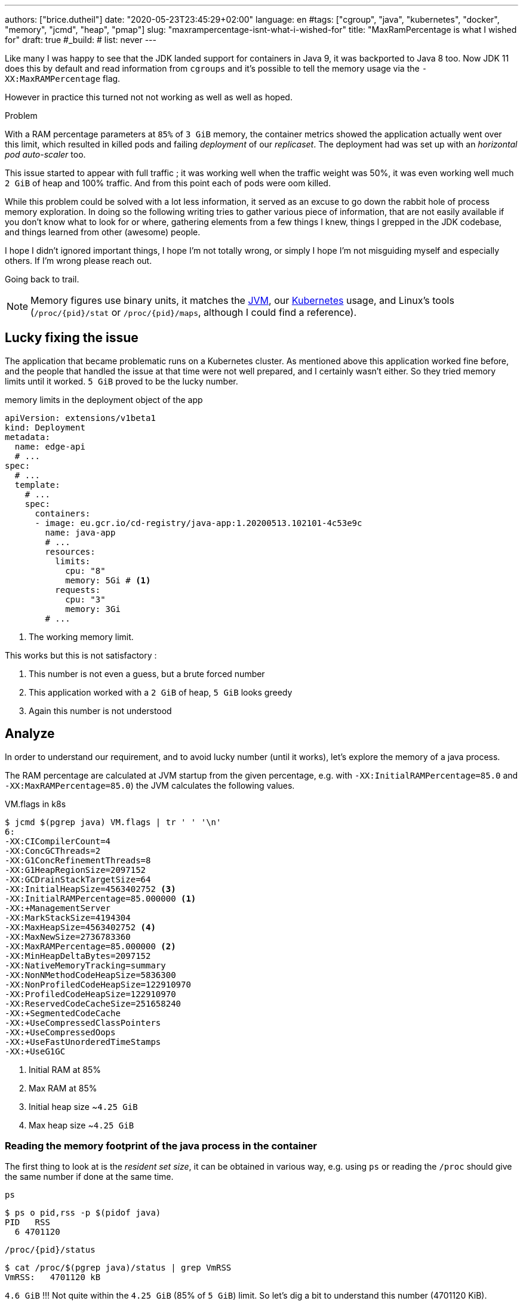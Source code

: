 ---
authors: ["brice.dutheil"]
date: "2020-05-23T23:45:29+02:00"
language: en
#tags: ["cgroup", "java", "kubernetes", "docker", "memory", "jcmd", "heap", "pmap"]
slug: "maxrampercentage-isnt-what-i-wished-for"
title: "MaxRamPercentage is what I wished for"
draft: true
#_build:
#  list: never
---

Like many I was happy to see that the JDK landed support for containers
in Java 9, it was backported to Java 8 too.
Now JDK 11 does this by default and read information from `cgroups` and
it's possible to tell the memory usage via the `-XX:MaxRAMPercentage` flag.

However in practice this turned not not working as well as well as hoped.


.Problem
****
With a RAM percentage parameters at `85%` of `3 GiB` memory, the container
metrics showed the application actually went over this limit, which resulted
in killed pods and failing _deployment_ of our _replicaset_. The deployment
had was set up with an _horizontal pod auto-scaler_ too.

This issue started to appear with full traffic ; it was working well when
the traffic weight was 50%, it was even working well much `2 GiB` of heap
and 100% traffic. And from this point each of pods were oom killed.
****

While this problem could be solved with a lot less information, it served as
an excuse to go down the rabbit hole of process memory exploration.
In doing so the following writing tries to gather various piece of information,
that are not easily available if you don't know what to look for or where,
gathering elements from a few things I knew, things I grepped in the
JDK codebase, and things learned from other (awesome) people.

I hope I didn't ignored important things, I hope I'm not totally wrong,
or simply I hope I'm not misguiding myself and especially others. If I'm wrong
please reach out.

Going back to trail.


[NOTE]
====
Memory figures use binary units, it matches the https://github.com/corretto/corretto-11/blob/055a9a1a279b9a2953c2150bc937b04f905eeba1/src/src/hotspot/share/utilities/globalDefinitions.hpp#L226[JVM],
our https://kubernetes.io/docs/concepts/configuration/manage-resources-containers/#meaning-of-memory[Kubernetes] usage,
and Linux's tools (`/proc/{pid}/stat` or `/proc/{pid}/maps`, although I could find a reference).
====

== Lucky fixing the issue

The application that became problematic runs on a Kubernetes cluster. As mentioned above
this application worked fine before, and the people that handled the issue at that time were
not well prepared, and I certainly wasn't either. So they tried memory limits until it worked.
`5 GiB` proved to be the lucky number.


.memory limits in the deployment object of the app
[source,yaml]
----
apiVersion: extensions/v1beta1
kind: Deployment
metadata:
  name: edge-api
  # ...
spec:
  # ...
  template:
    # ...
    spec:
      containers:
      - image: eu.gcr.io/cd-registry/java-app:1.20200513.102101-4c53e9c
        name: java-app
        # ...
        resources:
          limits:
            cpu: "8"
            memory: 5Gi # <1>
          requests:
            cpu: "3"
            memory: 3Gi
        # ...
----
<1> The working memory limit.

This works but this is not satisfactory :

1. This number is not even a guess, but a brute forced number
2. This application worked with a `2 GiB` of heap, `5 GiB` looks greedy
3. Again this number is not understood


== Analyze

In order to understand our requirement, and to avoid lucky number (until it works),
let's explore the memory of a java process.


The RAM percentage are calculated at JVM startup from the given percentage, e.g.
with `-XX:InitialRAMPercentage=85.0` and `-XX:MaxRAMPercentage=85.0`) the JVM
calculates the following values.

.VM.flags in k8s
[source, bash]
----
$ jcmd $(pgrep java) VM.flags | tr ' ' '\n'
6:
-XX:CICompilerCount=4
-XX:ConcGCThreads=2
-XX:G1ConcRefinementThreads=8
-XX:G1HeapRegionSize=2097152
-XX:GCDrainStackTargetSize=64
-XX:InitialHeapSize=4563402752 <3>
-XX:InitialRAMPercentage=85.000000 <1>
-XX:+ManagementServer
-XX:MarkStackSize=4194304
-XX:MaxHeapSize=4563402752 <4>
-XX:MaxNewSize=2736783360
-XX:MaxRAMPercentage=85.000000 <2>
-XX:MinHeapDeltaBytes=2097152
-XX:NativeMemoryTracking=summary
-XX:NonNMethodCodeHeapSize=5836300
-XX:NonProfiledCodeHeapSize=122910970
-XX:ProfiledCodeHeapSize=122910970
-XX:ReservedCodeCacheSize=251658240
-XX:+SegmentedCodeCache
-XX:+UseCompressedClassPointers
-XX:+UseCompressedOops
-XX:+UseFastUnorderedTimeStamps
-XX:+UseG1GC
----
<1> Initial RAM at 85%
<2> Max RAM at 85%
<3> Initial heap size ~`4.25 GiB`
<4> Max heap size ~`4.25 GiB`


=== Reading the memory footprint of the java process in the container

The first thing to look at is the _resident set size_, it can be obtained in
various way, e.g. using `ps` or reading the `/proc` should give the same number
if done at the same time.

.`ps`
[source, role="primary"]
----
$ ps o pid,rss -p $(pidof java)
PID   RSS
  6 4701120
----

.`/proc/{pid}/status`
[source, role="secondary"]
----
$ cat /proc/$(pgrep java)/status | grep VmRSS
VmRSS:	 4701120 kB
----

`4.6 GiB` !!! Not quite within the `4.25 GiB` (85% of `5 GiB`) limit. So let's dig a
bit to understand this number (4701120 KiB).

==== Digging in the java memory arenas

Fortunately the application started with `-XX:NativeMemoryTracking=summary` which
enables to have an overview of the different memory zones of a Java process.

NOTE: Enabling native memory tracking (NMT) causes a 5% to 10% performance overhead.

.`VM.native_memory` instant snapshot
[source, bash]
----
$ jcmd $(pgrep java) VM.native_memory scale=KB
6:

Native Memory Tracking:

Total: reserved=7168324KB, committed=5380868KB                               <1>
-                 Java Heap (reserved=4456448KB, committed=4456448KB)        <2>
                            (mmap: reserved=4456448KB, committed=4456448KB)

-                     Class (reserved=1195628KB, committed=165788KB)         <3>
                            (classes #28431)                                 <4>
                            (  instance classes #26792, array classes #1639)
                            (malloc=5740KB #87822)
                            (mmap: reserved=1189888KB, committed=160048KB)
                            (  Metadata:   )
                            (    reserved=141312KB, committed=139876KB)
                            (    used=135945KB)
                            (    free=3931KB)
                            (    waste=0KB =0.00%)
                            (  Class space:)
                            (    reserved=1048576KB, committed=20172KB)
                            (    used=17864KB)
                            (    free=2308KB)
                            (    waste=0KB =0.00%)

-                    Thread (reserved=696395KB, committed=85455KB)
                            (thread #674)
                            (stack: reserved=692812KB, committed=81872KB)    <5>
                            (malloc=2432KB #4046)
                            (arena=1150KB #1347)

-                      Code (reserved=251877KB, committed=105201KB)          <6>
                            (malloc=4189KB #11718)
                            (mmap: reserved=247688KB, committed=101012KB)

-                        GC (reserved=230739KB, committed=230739KB)          <7>
                            (malloc=32031KB #63631)
                            (mmap: reserved=198708KB, committed=198708KB)

-                  Compiler (reserved=5914KB, committed=5914KB)              <8>
                            (malloc=6143KB #3281)
                            (arena=18014398509481755KB #5)

-                  Internal (reserved=24460KB, committed=24460KB)           <10>
                            (malloc=24460KB #13140)

-                     Other (reserved=267034KB, committed=267034KB)         <11>
                            (malloc=267034KB #631)

-                    Symbol (reserved=28915KB, committed=28915KB)            <9>
                            (malloc=25423KB #330973)
                            (arena=3492KB #1)

-    Native Memory Tracking (reserved=8433KB, committed=8433KB)
                            (malloc=117KB #1498)
                            (tracking overhead=8316KB)

-               Arena Chunk (reserved=217KB, committed=217KB)
                            (malloc=217KB)

-                   Logging (reserved=7KB, committed=7KB)
                            (malloc=7KB #266)

-                 Arguments (reserved=19KB, committed=19KB)
                            (malloc=19KB #521)

-                    Module (reserved=1362KB, committed=1362KB)
                            (malloc=1362KB #6320)

-              Synchronizer (reserved=837KB, committed=837KB)
                            (malloc=837KB #6877)

-                 Safepoint (reserved=8KB, committed=8KB)
                            (mmap: reserved=8KB, committed=8KB)

-                   Unknown (reserved=32KB, committed=32KB)
                            (mmap: reserved=32KB, committed=32KB)
----
<1> This shows a `reserved` value (`7168324 KiB` (~`6.84 GiB`)), it's the amount of addressable memory
(all OS types) on that container, and a `committed` value (`4456448 KiB` (~`4.25 GiB`)) that represents
what the JVM actually told the OS to allocate.
<2> Heap arena, note reserved and committed values are the same `4456448 KiB` here because our
`InitialRAMPercentage` is the same as max. I'm not sure why this number is different from the VM
flags `-XX:MaxHeapSize=4563402752` though.
<3> ~`162 MiB` of metaspace
<4> How many classes have been loaded : `28431`
<5> There are 674 threads that are using ~`80 MiB` and could use up to ~`676 MiB`.
<6> Code cache area (assembly of the used methods) ~`102 MiB` out of ~`246 MiB` which matches with `-XX:ReservedCodeCacheSize=251658240`
<7> G1GC internal data structures take ~`225 MiB`
<8> C1 / C2 compilers (which compile bytecodes to assembly) uses ~`5.8 MiB`
<9> The symbols contains many things like interned strings and other internal constants ~`28.2 MiB`
<10> Internal (includes `DirectByteBuffers` before Java 11), maybe others objects, here takes ~`24 MiB`
<11> Other section after Java 11 includes `DirectByteBuffers` ~`261 MiB`

Other areas are much smaller in scale, NMT takes ~`8.2 MiB` itself, module system usage ~`1.3 MiB`,
etc. Also, note that enabling other JVM features may show up if they are activated.
https://docs.oracle.com/en/java/javase/11/troubleshoot/diagnostic-tools.html#GUID-5EF7BB07-C903-4EBD-A9C2-EC0E44048D37[Source]


[NOTE]
====
At the time this report was executed the committed memory is `5380868 KiB` (`5.13 GiB`) while
the process RSS is `4701120 KiB`. The difference relates to how `mmap` works (on Linux), memory
pages are only backed by physical memory once they're written to.

Some people may have heard of the `-XX:+AlwaysPreTouch` Hotspot option. This option tells
the JVM to always write zeroes to memory pages (which has the effect of reducing physical memory
commit latencies), but this option only affect the heap memory allocations. Other zones like
thread stack or metaspace work differently, that means some *committed* memory shown in NMT is not
*resident* and not accounted by the RSS counter.

Here's some memory related vocabulary that help distinguish between memory _statuses_ :

.vocabulary breakdown
[%autowidth.stretch]
|===

| *Used Heap* | The amount of memory occupied by live objects according.

| *Committed* | Address ranges that have been mapped with something other than `PROT_NONE`.
They may or may not be backed by physical or swap due to lazy allocation and paging.

| *Reserved* | The total address range that has been pre-mapped via `mmap` for a particular memory pool.
The _reserved_ / _committed_ difference consists of `PROT_NONE` mappings, which are guaranteed to not be backed
by physical memory

| *Resident* | Pages which are currently in physical ram. This means code, stacks, part of the committed memory
pools but also portions of ``mmap``ed files which have recently been accessed and allocations outside the control
of the JVM.

| *Virtual* | The sum of all virtual address mappings. Covers committed, reserved memory pools but also mapped
files or shared memory. This number is rarely informative since the JVM can reserve very large address
ranges in advance or mmap large files.

|===

https://stackoverflow.com/a/31178912/48136[source]
====

There's a lot more to read on the
https://docs.oracle.com/en/java/javase/11/vm/native-memory-tracking.html#GUID-39676837-DA61-4F8D-9C5B-9DB1F5147D80[official documentation about NMT]
and https://docs.oracle.com/en/java/javase/11/troubleshoot/diagnostic-tools.html#GUID-1F53A50E-86FF-491D-A023-8EC4F1D1AC77[how to Monitor VM Internal Memory].

And another worthwhile read on https://shipilev.net/jvm/anatomy-quarks/12-native-memory-tracking/[native memory tracking]
by http://twitter.com/shipilev[Aleksey Shipilёv].


==== Explore what NMT does not show

There's also the `MappedByteBuffers`, these are the files mapped to virtual memory of a process.
NMT does not track them, however, `MappedByteBuffers` can also take physical memory. It's possible
to see the actual usage of a process memory map: `pmap -x <pid>`


.process memory mappings
[source, bash]
----
$ pmap -x $(pgrep java)
6:   /usr/bin/java -Dfile.encoding=UTF-8 -Duser.timezone=UTC -Djava.security.egd=file:/dev/./urandom
-XX:InitialRAMPercentage=85.0 -XX:MaxRAMPercentage=85.0 -XX:NativeMemoryTracking=summary
-Xlog:os,safepoint*,gc*,gc+ref=debug,gc+ergo*=debug,gc+age*=debug,gc+phases*:file=/gclogs/%t-gc.log:time,uptime,tags:filecount=5,filesize=10M -javaag
Address           Kbytes     RSS   Dirty Mode  Mapping
0000000000400000       4       4       0 r-x-- java
0000000000600000       4       4       4 r---- java
0000000000601000       4       4       4 rw--- java
000000000216f000     404     272     272 rw---   [ anon ]
00000006f0000000 4476620 3128252 3128252 rw---   [ anon ]
00000008013b3000 1028404       0       0 -----   [ anon ]
00007fc5de9ea000      16       0       0 -----   [ anon ]
00007fc5de9ee000    1012     104     104 rw---   [ anon ]
00007fc5deaeb000      16       0       0 -----   [ anon ]
00007fc5deaef000    1012      24      24 rw---   [ anon ]
00007fc5debec000      16       0       0 -----   [ anon ]
00007fc5debf0000    1012      92      92 rw---   [ anon ]
00007fc5deced000      16       0       0 -----   [ anon ]
00007fc5decf1000    1012     100     100 rw---   [ anon ]
00007fc5dedee000      16       0       0 -----   [ anon ]
00007fc5dedf2000    1012     100     100 rw---   [ anon ]
00007fc5deeef000      16       0       0 -----   [ anon ]
00007fc5deef3000    1012     100     100 rw---   [ anon ]
00007fc5deff0000      16       0       0 -----   [ anon ]
00007fc5deff4000    1012     100     100 rw---   [ anon ]
00007fc5df0f1000      16       0       0 -----   [ anon ]
00007fc5df0f5000    1012     100     100 rw---   [ anon ]
00007fc5df1f2000      16       0       0 -----   [ anon ]
00007fc5df1f6000    1012     100     100 rw---   [ anon ]
00007fc5df2f3000      16       0       0 -----   [ anon ]
00007fc5df2f7000    1012     100     100 rw---   [ anon ]
00007fc5df3f4000      16       0       0 -----   [ anon ]
00007fc5df3f8000    1012     100     100 rw---   [ anon ]
00007fc5df4f5000      16       0       0 -----   [ anon ]
00007fc5df4f9000    1012     100     100 rw---   [ anon ]
00007fc5df5f6000      16       0       0 -----   [ anon ]
00007fc5df5fa000    1012     100     100 rw---   [ anon ]

...

00007fca48ba9000   17696   14876       0 r-x-- libjvm.so
00007fca49cf1000    2044       0       0 ----- libjvm.so
00007fca49ef0000     764     764     764 r---- libjvm.so
00007fca49faf000     232     232     208 rw--- libjvm.so
00007fca49fe9000     352     320     320 rw---   [ anon ]
00007fca4a041000     136     136       0 r---- libc-2.28.so
00007fca4a063000    1312    1140       0 r-x-- libc-2.28.so
00007fca4a1ab000     304     148       0 r---- libc-2.28.so
00007fca4a1f7000       4       0       0 ----- libc-2.28.so
00007fca4a1f8000      16      16      16 r---- libc-2.28.so
00007fca4a1fc000       8       8       8 rw--- libc-2.28.so
00007fca4a1fe000      16      16      16 rw---   [ anon ]
00007fca4a202000       4       4       0 r---- libdl-2.28.so
00007fca4a203000       4       4       0 r-x-- libdl-2.28.so
00007fca4a204000       4       4       0 r---- libdl-2.28.so
00007fca4a205000       4       4       4 r---- libdl-2.28.so
00007fca4a206000       4       4       4 rw--- libdl-2.28.so
00007fca4a207000     100     100       0 r-x-- libjli.so
00007fca4a220000    2048       0       0 ----- libjli.so
00007fca4a420000       4       4       4 r---- libjli.so
00007fca4a421000       4       4       4 rw--- libjli.so
00007fca4a422000      24      24       0 r---- libpthread-2.28.so
00007fca4a428000      60      60       0 r-x-- libpthread-2.28.so
00007fca4a437000      24       0       0 r---- libpthread-2.28.so
00007fca4a43d000       4       4       4 r---- libpthread-2.28.so
00007fca4a43e000       4       4       4 rw--- libpthread-2.28.so
00007fca4a43f000      16       4       4 rw---   [ anon ]
00007fca4a443000       4       4       0 r---- LC_IDENTIFICATION
00007fca4a444000       4       0       0 -----   [ anon ]
00007fca4a445000       4       0       0 r----   [ anon ]
00007fca4a446000       8       8       8 rw---   [ anon ]
00007fca4a448000       4       4       0 r---- ld-2.28.so
00007fca4a449000     120     120       0 r-x-- ld-2.28.so
00007fca4a467000      32      32       0 r---- ld-2.28.so
00007fca4a46f000       4       4       4 r---- ld-2.28.so
00007fca4a470000       4       4       4 rw--- ld-2.28.so
00007fca4a471000       4       4       4 rw---   [ anon ]
00007ffe28536000     140      40      40 rw---   [ stack ]
00007ffe28582000      12       0       0 r----   [ anon ]
00007ffe28585000       8       4       0 r-x--   [ anon ]
ffffffffff600000       4       0       0 r-x--   [ anon ]
---------------- ------- ------- -------
total kB         24035820 4776860 4720796
----

Let's refine that with more
https://www.kernel.org/doc/Documentation/filesystems/proc.txt[knowledge about `/proc/{pid}/maps`],
it indicates that a _map_ has a set of modes:

* `r-`: readable memory mapping
* `w`: writable memory mapping
* `x`: executable memory mapping
* `s` or `p` : shared memory mapping or private mapping. `/proc/<pid>/maps` shows both
but `pmap` only show the `s` flag.

On a side note, `pmap` may show another mapping mode which I barely found any reference of,
here's https://johanlouwers.blogspot.com/2017/07/oracle-linux-understanding-linux.html[one]
and https://linux.die.net/man/2/mmap[here]

* `R`: if set, the map has no swap space reserved (`MAP_NORESERVE` flag of `mmap`).
This means that we can get a segmentation fault by accessing that memory if it has not
already been mapped to physical memory, and if the system is out of physical memory.

At this time the focus is to see what are the memory mapped files with the JVM. Those can be either
read from or written to, we need to look for both the `r` or `w` or neither, also while quite unlikely
with Java let's not restrict on the _executable_ mapping, so the only thing we could be restricting to
is the shared mapping `s` (memory mapped files are shared because the OS may want to reuse the afferent
memory pages for other processes) :

.Our application memory mapped files
[source, bash]
----
$ pmap -x 6 | grep "[r-][w-][x-][s][R-]"
00007f5fdc02f000       4       4       0 r--s- instrumentation1647616515145161084.jar
00007f5fdc030000       4       4       0 r--s- instrumentation11262564974060761935.jar
00007f5fdc053000       8       8       0 r--s- java-agent-bs-cl.jar
00007f5fdc055000       4       4       0 r--s- instrumentation249633448216144460.jar
00007f5fdc056000       4       4       0 r--s- agent1-bootstrap10447345921091566771.jar
00007f5fdc057000      12      12       0 r--s- agent1-api6038277081136135384.jar
00007f5fec000000       8       8       0 r--s- agent1-weaver-api16247655721253674284.jar
00007f5fec002000       4       4       0 r--s- agent1-opentracing-bridge12060425782296980104.jar
00007f5fec003000      12      12       0 r--s- agent2-bridge3261511391751138774.jar
00007f5ffb910000  138176   36060       0 r--s- modules
00007f6008006000      28      28       0 r--s- gconv-modules.cache
                           ^^^^^               ^^^^^^^^^^^^^^^^^^^^^^^^^^^^^^^^^^^^^^^^^^^^^^^^^^^
----

There's around `35.2 MiB` of memory mapped files.

_As I was a bit unfamiliar with `pmap`, reading https://techtalk.intersec.com/2013/07/memory-part-2-understanding-process-memory/[this process memory blog]
helped me with the above command._

Wrapping this information from NMT and memory mapped files leaves us with the
following _equation_ to estimate the actual memory usage of a process:

....
Total memory = Heap + GC + Metaspace + Code Cache + Symbol tables
               + Compiler + Other JVM structures + Thread stacks
               + Direct buffers + Mapped files +
               + Native Libraries + Malloc overhead + ...
....

[%autowidth.stretch,options="footer"]
|===

| Heap                            | 4456448
| GC                              |  230739
| Metaspace                       |  165788
| Code Cache                      |  105201
| Symbol tables                   |   28915
| Compiler                        |    5914
| Other JVM structures
(Internal + NMT + smaller area)   |   24460 + 8433 + 217 + 7 + 19 + 1362 + 837 + 8 + 32
| Thread stacks                   |   85455
| Direct buffers (Other)          |  267034
| Mapped files                    |   36060 + 4 + 4 + 8 + 4 + 4 + 12 + 8 + 4 + 12 + 28
| Native Libraries                | unaccounted at this time
| Malloc overhead                 | accounted in NMT
| ...                             |

| Total                           | 5242880 KiB
|===

`5186278 KiB` is what this container is actually using, so way over the RSS (`4701120 KiB`)
but also over the `5 GiB` (`5242880 KiB`) of the pod limit. Yet this pod is healthy and far from
the thresholds to be oom killed.

*So what I am missing here ?*

There a few considerations to understand :

* NMT shows _reserved_ and _committed_ values on each arenas,
+
[%autowidth.stretch]
|===

| `reserved` | this is the size that the OS guarantees to be available (but the
JVM didn't tell the OS to allocate this memory)
| `committed` | this size indicate the memory that the JVM allocated on the OS

|===
+
Each of these memory arenas are managed differently: `GC`, `Compiler` have the
same committed and reserved memory values while other zones have the ability to
shrink or grow for example `thread stacks` arenas reports
`85455 KiB` but could take up to `696395 KiB` if necessary, and theoretically
same as the heap.

* While the JVM did allocate this memory, Linux on x86 hardware uses virtual
memory with paging. More specifically Linux optimize actual physical memory
and only commit a page physically if this page is actually written to. In this
case the `Heap` arena in particular seems to benefit from this behavior as the JVM
allocated `4456448 KiB`, but the actual RAM _resident set size_ usage of this memory
zone seems at this time is `3128252 KiB`.

Where to look this number? While it's easy to get the RSS of a process, to understand
if the committed heap actually _resides_ on physical memory you need to use `pmap` or
inspect `/proc/{pid}/maps` or `/proc/{pid}/smaps`. You have to notice the one of the first
memory zone is quite big and about the size of the committed heap as shown in NMT. It's easier
to spot with `pmap -X` (capital `X`). _Note the below capture are from a different pod/process_.

.`pmap -x <pid>`
[source, role="primary"]
----
$ pmap -x $(pidof java) | less -S -X
6:   /usr/bin/java -Dfile.encoding=UTF-8 -Duser.timezone=UTC -Djava.security.egd=file:/dev/./urandom
Address           Kbytes     RSS   Dirty Mode  Mapping
0000000000400000       4       4       0 r-x-- java
0000000000600000       4       4       4 r---- java
0000000000601000       4       4       4 rw--- java
0000000001cfc000     412     224     224 rw---   [ anon ]
00000006f0000000 4477472 2944744 2944744 rw---   [ anon ] <1>
0000000801488000 1027552       0       0 -----   [ anon ]
00007f11b3744000   16388   16388   16388 rw---   [ anon ]
00007f11b4745000      16       0       0 -----   [ anon ]
00007f11b4749000   50688   49484   49484 rw---   [ anon ]
00007f11b78c9000    1536       0       0 -----   [ anon ]
00007f11b7a49000   32776   32776   32776 rw---   [ anon ]
00007f11b9a4b000      16       0       0 -----   [ anon ] <2>
00007f11b9a4f000    1012      24      24 rw---   [ anon ] <3>
00007f11b9b4c000      16       0       0 -----   [ anon ]
00007f11b9b50000    1012      92      92 rw---   [ anon ]
00007f11b9c4d000      16       0       0 -----   [ anon ]
00007f11b9c51000    1012     116     116 rw---   [ anon ]
...
----
<1> heap arena
<2> a thread guard pages
<3> a thread stack

.`pmap- X <pid>`
[source, role="secondary"]
----
$ pmap -X $(pidof java) | less -S -X
6:   /usr/bin/java -Dfile.encoding=UTF-8 -Duser.timezone=UTC -Djava.security.egd=file:/dev/./urandom -XX:InitialRAMPercentage=85.0 -XX:MaxRAMPercentage=85.0 -XX:NativeMemoryTracking=summary
         Address Perm   Offset Device   Inode     Size     Rss     Pss Referenced Anonymous LazyFree ShmemPmdMapped Shared_Hugetlb Private_Hugetlb Swap SwapPss Locked THPeligible Mapping
        00400000 r-xp 00000000  08:01 4054960        4       4       1          4         0        0              0              0               0    0       0      0           0 java
        00600000 r--p 00000000  08:01 4054960        4       4       4          4         4        0              0              0               0    0       0      0           0 java
        00601000 rw-p 00001000  08:01 4054960        4       4       4          4         4        0              0              0               0    0       0      0           0 java
        01cfc000 rw-p 00000000  00:00       0      412     224     224        224       224        0              0              0               0    0       0      0           0 [heap] <1>
       6f0000000 rw-p 00000000  00:00       0  4477472 2939592 2939592    2939592   2939592        0              0              0               0    0       0      0           0
       801488000 ---p 00000000  00:00       0  1027552       0       0          0         0        0              0              0               0    0       0      0           0
    7f11b4745000 ---p 00000000  00:00       0       16       0       0          0         0        0              0              0               0    0       0      0           0
    7f11b4749000 rw-p 00000000  00:00       0    50688   49472   49472      49472     49472        0              0              0               0    0       0      0           0
    7f11b78c9000 ---p 00000000  00:00       0     1536       0       0          0         0        0              0              0               0    0       0      0           0
    7f11b7a49000 rw-p 00000000  00:00       0    32776   32776   32776      32776     32776        0              0              0               0    0       0      0           0
    7f11b9a4b000 ---p 00000000  00:00       0       16       0       0          0         0        0              0              0               0    0       0      0           0        <2>
    7f11b9a4f000 rw-p 00000000  00:00       0     1012     112     112        112       112        0              0              0               0    0       0      0           0        <3>
    7f11b9b4c000 ---p 00000000  00:00       0       16       0       0          0         0        0              0              0               0    0       0      0           0
    7f11b9b50000 rw-p 00000000  00:00       0     1012      96      96         96        96        0              0              0               0    0       0      0           0
    7f11b9c4d000 ---p 00000000  00:00       0       16       0       0          0         0        0              0              0               0    0       0      0           0
    7f11b9c51000 rw-p 00000000  00:00       0     1012     116     116        116       116        0              0              0               0    0       0      0           0
...
----
<1> heap arena
<2> a thread guard pages
<3> a thread stack


== Going back to choose a better value for the RAM percentage

From the above, it's now possible with NMT especially and with `pmap` to
understand actual memory usage and to answer the question: "What is a sensible
RAM percentage setting for this application ?"

Really what drive the answer is the actual non-heap usage not accounted in
`MaxRAMPercentage`, from the numbers above:

....
(total) 5242880 - (heap) 4456448 = 786432 KiB
....


.In percentages
[%autowidth.stretch,options="footer"]
|===

| Non heap | 5242880 - 4456448 = 786432 | ~14 %
| Heap     | 4456448                    | ~86 %

| Total    | 5186278                    | 100 %
|===

*This means the application needs around `790 MiB`, plus the heap to run.*

From the flags seen above, the JVM set the heap maximum size memory to `4 563 402 752` Bytes,
this value was computed from this flag `-XX:MaxRAMPercentage=85.000000`, and this percentage
is somehow a lucky guess that worked for the `5 GiB` deployment memory limit.
But this actual percentage is in fact _wrong_, if he JVM needed all the memory within the max
heap plus bigger stack traces then the container/pod would have been _oom killed_. Also, it is
necessary to give some free space in the container
to be able to perform serviceability tasks, like profiling, heap dump, etc.

For a `5 GiB` limit it may be good to give around 20% for all of these non-heap, plus system space
for this particular workload (e.g. if the application requires heavy filesystem usage, then
it would be a different number to make room for the filesystem cache).

So the problem would be solved with the following value, for a `5 GiB` memory limit :

[source]
----
-XX:InitialRAMPercentage=80.0 <1>
-XX:MaxRAMPercentage=80.0 <1>
----



For a quick win let's adapt the application image.

== Make the docker image memory settings tweakable per environment

AS seen at beginning of this post, RAM settings are part of the command declaration, this
is not suitable as seen above. In addition, the deployment requirements / limits is likely to
differ depending on the cluster / environment. One good reason would be to decrease the money spending
on your cloud provider for non-production clusters, like staging, pre-production, etc.
It will be useful to enable flexibility one setting the application for any given environment.

Let's use https://docs.oracle.com/en/java/javase/11/troubleshoot/diagnostic-tools.html#GUID-0A40ECEE-AFDF-48CB-AF7C-A33DDE07A8DC[`JAVA_TOOL_OPTIONS`]
environment variable to enable flexibility and remove the RAM percentage in the `CMD` directive.

.Application dockerfile
[source,diff]
----
  ARG REGISTRY
  FROM $REGISTRY/corretto-java:11.0.6.10.1
+ ENV JAVA_TOOL_OPTIONS="" <1>

  RUN mkdir -p /gclogs /etc/java-app

  COPY ./build/libs/java-app-boot.jar \
    ./build/java-agents/agent-1.jar \
    ./build/java-agents/agent-2.jar \
    ./src/serviceability/*.sh \
    /

  CMD [ "/usr/bin/java", \
        "-Dfile.encoding=UTF-8", \
        "-Duser.timezone=UTC", \
        "-Dcom.sun.management.jmxremote.port=7199", \
        "-Dcom.sun.management.jmxremote.rmi.port=7199", \
        "-Dcom.sun.management.jmxremote.ssl=false", \
        "-Dcom.sun.management.jmxremote.authenticate=false", \
        "-Djava.security.egd=file:/dev/./urandom", \
-       "-XX:InitialRAMPercentage=85.0", \ <2>
-       "-XX:MaxRAMPercentage=85.0", \
        "-XX:NativeMemoryTracking=summary", \
        "-Xlog:os,safepoint*,gc*,gc+ref=debug,gc+ergo*=debug,gc+age*=debug,gc+phases*:file=/gclogs/%t-gc.log:time,uptime,tags:filecount=5,filesize=10M", \
        "-javaagent:/agent-1.jar", \
        "-javaagent:/agent-2.jar", \
        "-Dsqreen.config_file=/sqreen.properties", \
        "-jar", \
        "/java-app-boot.jar", \
        "--spring.config.additional-location=/etc/java-app/config.yaml", \
        "--server.port=8080" ]

  LABEL name="java-app"
  LABEL build_path="../"
  LABEL version_auto_semver="true"
----
<1> Defines the https://docs.oracle.com/en/java/javase/11/troubleshoot/diagnostic-tools.html#GUID-0A40ECEE-AFDF-48CB-AF7C-A33DDE07A8DC[`JAVA_TOOL_OPTIONS`]
<2> Removes the RAM percentage settings to get _default_ values.

Now let's test this locally to play a bit.

.Build the container
[source]
----
❯ DOCKER_BUILDKIT=1 docker build \
  --tag test-java-app \ <1>
  --build-arg REGISTRY=eu.gcr.io/cd-registry \
  --file _infra/Dockerfile \
  .
[+] Building 1.4s (9/9) FINISHED
 => [internal] load build definition from Dockerfile                                                                                              0.0s
 => => transferring dockerfile: 1.34kB                                                                                                            0.0s
 => [internal] load .dockerignore                                                                                                                 0.0s
 => => transferring context: 35B                                                                                                                  0.0s
 => [internal] load metadata for eu.gcr.io/cd-registry/corretto-java:11.0.6.10.1                                                                  0.0s
 => CACHED [1/4] FROM eu.gcr.io/cd-registry/corretto-java:11.0.6.10.1                                                                             0.0s
 => [internal] load build context                                                                                                                 0.0s
 => => transferring context: 1.32kB                                                                                                               0.0s
 => [2/4] RUN mkdir -p /gclogs /etc/java-app                                                                                                      0.3s
 => [3/4] COPY ./build/async-profiler/linux-x64 /async-profiler                                                                                   0.0s
 => [4/4] COPY ./build/libs/java-app-boot.jar   ./build/java-agents/agent-1.jar   ./build/java-agents/agent-2.jar   ./src/serviceability/*.sh   / 0.6s
 => exporting to image                                                                                                                            0.4s
 => => exporting layers                                                                                                                           0.4s
 => => writing image sha256:5ceef8f5a4e23cb3bea7ca7cb7c90c0e338386b7f37992c92861cb119c312cb9                                                      0.0s
 => => naming to docker.io/library/test-java-app
----
<1> Custom tag to avoid collision with regular images in my cache

Run the container with the Java app

.*Without* `JAVA_TOOL_OPTIONS`
[source,role="primary"]
----
❯ docker run --rm --memory="3gb" --name j-mem test-java-app
Picked up JAVA_TOOL_OPTIONS:
10:14:53.566 [main] INFO org.springframework.core.KotlinDetector - Kotlin reflection implementation not found at runtime, related features won't be available.
2020-03-20 10:14:55.616 [] WARN  --- [kground-preinit] o.s.h.c.j.Jackson2ObjectMapperBuilder    : For Jackson Kotlin classes support please add "com.fasterxml.jackson.module:jackson-module-kotlin" to the classpath
...
----

.*With* `JAVA_TOOL_OPTIONS`
[source,role="secondary"]
----
❯ docker run --rm --memory="3gb" --env JAVA_TOOL_OPTIONS="-XX:InitialRAMPercentage=70.0 -XX:MaxRAMPercentage=70.0" --name j-mem test-java-app
Picked up JAVA_TOOL_OPTIONS: -XX:InitialRAMPercentage=70.0 -XX:MaxRAMPercentage=70.0
10:14:53.566 [main] INFO org.springframework.core.KotlinDetector - Kotlin reflection implementation not found at runtime, related features won't be available.
2020-03-20 10:14:55.616 [] WARN  --- [kground-preinit] o.s.h.c.j.Jackson2ObjectMapperBuilder    : For Jackson Kotlin classes support please add "com.fasterxml.jackson.module:jackson-module-kotlin" to the classpath
...
----


Then we can make sure we have the correct flags.

.*Without* `JAVA_TOOL_OPTIONS`
[source, role="primary"]
----
❯ docker exec -it j-mem bash -c "jcmd \$(pgrep java) VM.flags | tr ' ' '\n'"
6:
-XX:CICompilerCount=3
-XX:ConcGCThreads=1
-XX:G1ConcRefinementThreads=4
-XX:G1HeapRegionSize=1048576
-XX:GCDrainStackTargetSize=64
-XX:InitialHeapSize=50331648
-XX:MarkStackSize=4194304
-XX:MaxHeapSize=805306368 <1>
-XX:MaxNewSize=482344960
-XX:MinHeapDeltaBytes=1048576
-XX:NativeMemoryTracking=summary
-XX:NonNMethodCodeHeapSize=5830732
-XX:NonProfiledCodeHeapSize=122913754
-XX:ProfiledCodeHeapSize=122913754
-XX:ReservedCodeCacheSize=251658240
-XX:+SegmentedCodeCache
-XX:+UseCompressedClassPointers
-XX:+UseCompressedOops
-XX:+UseFastUnorderedTimeStamps
-XX:+UseG1GC

----
<1> Max heap is about `768 MiB`

.*With* `JAVA_TOOL_OPTIONS`
[source, role="secondary"]
----
❯ docker exec -it j-mem bash -c "jcmd \$(pgrep java) VM.flags | tr ' ' '\n'"
6:
-XX:CICompilerCount=3
-XX:ConcGCThreads=1
-XX:G1ConcRefinementThreads=4
-XX:G1HeapRegionSize=1048576
-XX:GCDrainStackTargetSize=64
-XX:InitialHeapSize=2256535552
-XX:InitialRAMPercentage=70.000000
-XX:MarkStackSize=4194304
-XX:MaxHeapSize=2256535552 <1>
-XX:MaxNewSize=1353711616
-XX:MaxRAMPercentage=70.000000
-XX:MinHeapDeltaBytes=1048576
-XX:NativeMemoryTracking=summary
-XX:NonNMethodCodeHeapSize=5830732
-XX:NonProfiledCodeHeapSize=122913754
-XX:ProfiledCodeHeapSize=122913754
-XX:ReservedCodeCacheSize=251658240
-XX:+SegmentedCodeCache
-XX:+UseCompressedClassPointers
-XX:+UseCompressedOops
-XX:+UseFastUnorderedTimeStamps
-XX:+UseG1GC

----
<1> Max heap is about `2.1 GiB`


Notice when there's no RAM settings the JVM computed the max heap size at 25%
of memory constraints `3 GiB`. And to 80%, `2.1 GiB`, of the same limit when
passing the RAM percentages. Also, the heap values are the only one affected,
other memory areas default values kept the same values.


== Going further

As a reminder this application was set up with 85% max heap when the
deployment limit was `3 GiB`, it worked well under 50% of the traffic but failed with full traffic.
Then this pod memory limit was bumped to `5 GiB` and the pod wasn't anymore oomkilled.
How this _limit_ was found is a lucky guess, given the RAM percentages were set in the `CMD`
directive of the Dockerfile.

As identified above there are two, maybe three arenas whose usage may explain the surge in memory before
the memory limit was increased. I don't have anything to back that except how I expect these memory arenas
to grow but not the others.

1. The thread stack memory arena, the increase actual memory pages is small, but enough to be mentioned.

2. The GC internal memory arena, with more threads there are more allocations, and as such more
things to track.

3. The _other_ memory arenas with more `DirectByteBuffers` usage.

The heap had a max value anyway, and if it was then the app would either trigger full gcs, or self terminated
with an `OutOfMemoryError`, so that not the heap. AS for the offers it's unlikely with the workload they grow
that much.

My hypothesis is that when full traffic came to this pod, these arenas grew by `100 MiB` to `200 MiB` (sum),
while not much, it was sufficient to go over the 15% of memory left for the non heap memory, and thus triggered
the system oom killer.


Also, at some point in time this application worked well under way less memory in a different cluster `-Xmx=2g`.
The code is not the culprit in this case. Let's explore that.

=== Actual Java Heap usage

While the previous section allowed to understand the actual memory usage, it didn't give any figure
regarding the actual heap usage for this application :

.GC.heap_info
[source, role="primary"]
----
$ jcmd $(pgrep java) GC.heap_info
6:
 garbage-first heap   total 4456448K, used 537569K [0x00000006f0000000, 0x0000000800000000) <1>
  region size 2048K, 161 young (329728K), 13 survivors (26624K)
 Metaspace       used 154131K, capacity 160610K, committed 160976K, reserved 1189888K
  class space    used 18070K, capacity 20474K, committed 20556K, reserved 1048576K
----
<1> Used heap : ~`525 MiB`

.1
[source, role="secondary"]
----
$ jcmd $(pgrep java) GC.heap_info
6:
 garbage-first heap   total 4456448K, used 925702K [0x00000006f0000000, 0x0000000800000000) <1>
  region size 2048K, 387 young (792576K), 12 survivors (24576K)
 Metaspace       used 154131K, capacity 160610K, committed 160976K, reserved 1189888K
  class space    used 18070K, capacity 20474K, committed 20556K, reserved 1048576K
----
<1> Used heap : ~`904 MiB`

.2
[source, role="secondary"]
----
$ jcmd 6 GC.heap_info
6:
 garbage-first heap   total 4456448K, used 1245902K [0x00000006f0000000, 0x0000000800000000) <1>
  region size 2048K, 543 young (1112064K), 12 survivors (24576K)
 Metaspace       used 154131K, capacity 160610K, committed 160976K, reserved 1189888K
  class space    used 18070K, capacity 20474K, committed 20556K, reserved 1048576K
----
<1> Used heap : ~`1,217 MiB`

.3
[source, role="secondary"]
----
$ jcmd 6 GC.heap_info
6:
 garbage-first heap   total 4456448K, used 2421454K [0x00000006f0000000, 0x0000000800000000) <1>
  region size 2048K, 1117 young (2287616K), 12 survivors (24576K)
 Metaspace       used 154131K, capacity 160610K, committed 160976K, reserved 1189888K
  class space    used 18070K, capacity 20474K, committed 20556K, reserved 1048576K
----
<1> Used heap : ~`2,364 MiB`

.4
[source, role="secondary"]
----
$ jcmd 6 GC.heap_info
6:
 garbage-first heap   total 4456448K, used 2715248K [0x00000006f0000000, 0x0000000800000000) <1>
  region size 2048K, 1225 young (2508800K), 13 survivors (26624K)
 Metaspace       used 154131K, capacity 160610K, committed 160976K, reserved 1189888K
  class space    used 18070K, capacity 20474K, committed 20556K, reserved 1048576K
----
<1> Used heap : ~`2,652 MiB`

.5
[source, role="secondary"]
----
$ jcmd 6 GC.heap_info
6:
 garbage-first heap   total 4456448K, used 279521K [0x00000006f0000000, 0x0000000800000000) <1>
  region size 2048K, 35 young (71680K), 13 survivors (26624K)
 Metaspace       used 154131K, capacity 160610K, committed 160976K, reserved 1189888K
  class space    used 18070K, capacity 20474K, committed 20556K, reserved 1048576K
----
<1> Used heap : ~`273 MiB`

On the application in production, limited with `5 GiB` of memory, the heap
seems to increase between something like `273 MiB` to `2.7 GiB`. Graphing the trend of the heap usage
over time suggests the memory usage for this app (for the current cluster topology
(_replicaset_, traffic, etc.)).


XXX : image

To keep things simple let's use the rough top usage of `2.7 GiB` of the heap. While the available
allocated heap is `4.25 GiB`. As a reminder non-used memory pages are not physically in RAM,
thanks to the OS (in that case Linux), look at the `RSS` column of the `pmap` output.

So just using this heap usage with the non heap usage, plus some margin, gives this number :

....
2.7 GiB of used heap + 0.8 GiB of non heap + 0.2 GiB margin = 3.7 GiB
....

Again keep in mind this is the heap usage with the current GC activity. As said earlier
this application worked with a lower heap `2 GiB`, this certainly worked at the cost of higher
GC activity and CPU usage, this works as this workload is mostly IO bound.

Anyway this CPU usage may require some adjustment on the deployment CPU limit
(https://kubernetes.io/docs/concepts/configuration/manage-resources-containers/#resource-units-in-kubernetes[millicores]).
This is essential because on Kubernetes, if a pod reached its CPU limit it gets
https://cloud.google.com/blog/products/gcp/kubernetes-best-practices-resource-requests-and-limits?hl=fa[throttled],
and this very bad for a Java app to be throttled (this is the same for a Go application).

Going back to our _equation_ above, those numbers yield the following percentage
`-XX:MaxRAMPercentage=72.97` for a deployment limit of `3.7 GiB`.


 _____ ___  ____   ___
|_   _/ _ \|  _ \ / _ \
  | || | | | | | | | | |
  | || |_| | |_| | |_| |
  |_| \___/|____/ \___/

                         TODO VALIDATE in prod
                         TODO Use -Xmx=2g





=== The lesson

The thing is that when this flag appeared (before it was `*RAMFraction`), almost only blogs (like this
https://merikan.com/2019/04/jvm-in-a-container/[one]) explored the options, thanks to them, but most are
incomplete to get the big picture, not to mention those who have slight errors.

The official documentation doesn't even mention `*RAMPercentage` flags:

.Oracle documentation
* https://docs.oracle.com/en/java/javase/11/tools/java.html#GUID-3B1CE181-CD30-4178-9602-230B800D4FAE[`java` (JDK11)]
* https://docs.oracle.com/en/java/javase/12/docs/specs/man/java.html[`java` (JDK12)]

Fortunately there's still

{{< wrapTable >}}

.https://chriswhocodes.com/hotspot_options_jdk11.html[VM Options Explorer - JDK11 HotSpot]
|===
| Name             | Since | Deprecated | Type   | OS | CPU | Component | Default                   | Availability | Description                                                  | Defined in

| MaxRAMPercentage | JDK10 |            | double |    |     | gc        | 25.0 range(0.0, 100.0) | product      | Maximum percentage of real memory used for maximum heap size | `share/gc/shared/gc_globals.hpp`

|===

{{< /wrapTable >}}


Point taken, I already knew https://twitter.com/chriswhocodes[Chris Newland]'s useful websites
but didn't visit them to use this option, *I should have !*

Anyway after all, I don't think `*RAMPercentage` flags are quite useful (or those
are used inadequately for this application ?!). For me they don't quite respect the _principle of
the least surprise_. We've seen these percentages lacks any consideration of how non-heap usage grow,
and the JVM didn't limit these zones according to the `cgroup` limits, which is unsettling, because
if they were, the JVM would have crashed with an ``OutOfMemoryError``s from these zones.

That being said, I believe that fro now it is actually just as ok if not better to prefer the usual
`-Xmx` flags for Java applications running in a container for now, especially with the
`JAVA_TOOL_OPTIONS` environment variable, and this a bit less work because it's not anymore necessary
to translate byte numbers in percentages but instead just use the actual max memory.


== Take away

* Use `JAVA_TOOL_OPTIONS` in the image rather than setting memory in the `CMD` directive.
* `RSS`, the amount of physical memory that is allocated & used by a process,
* `RSS` maybe more or inferior to committed memory of the JVM due to OS virtual memory management
* `/proc` filesystem and related tooling is great
* Java ~= heap + metaspace + off-heap (DirectBuffer + threads + compiled code + GC data + ...)
* Using `Xmx` in a container is still a very good choice compared to `MaxRAMPercentage`




'''
'''
'''
'''
'''
'''




   __
  /\ \
  \ \ \____    ___     ___   __  __    ____
   \ \ '__`\  / __`\ /' _ `\/\ \/\ \  /',__\
    \ \ \L\ \/\ \L\ \/\ \/\ \ \ \_\ \/\__, `\
     \ \_,__/\ \____/\ \_\ \_\ \____/\/\____/
      \/___/  \/___/  \/_/\/_/\/___/  \/___/


== Bonus

The main topic of blog post is over, but as it was interesting to look at this problem
with some `cgroup` knowledge and Linux memory understanding, so I wrapped some
information that was nice to refresh and explore.

=== Interpreting cgroup's memory (cgroup v1)

Before going further I'd like o mention that the Linux kernel documentation on
https://www.kernel.org/doc/Documentation/cgroup-v1/memory.txt[cgroup v1]
is a very good start.

In our case let's see what `cgroup` have to say inside our container. A lot of interesting
bits are available in the `/sys/fs/cgroup`, those are not process specific.
They may help tackle issue with memory not directly related with the process itself:

.memory.stat
[source, bash]
----
❯ kubectl exec -it --container=java-app deployment/java-app -- cat /sys/fs/cgroup/memory/memory.stat
cache 57434112 <7>
rss 4822343680 <1>
rss_huge 0
shmem 0
mapped_file 0
dirty 0
writeback 0
swap 0 <6>
pgpgin 7918680
pgpgout 6726903
pgfault 7682598
pgmajfault 0
pgmajfault_s 0
pgmajfault_a 0
pgmajfault_f 0
inactive_anon 0 <2>
active_anon 4823887872 <3>
inactive_file 58806272 <4>
active_file 188416 <5>
unevictable 0
hierarchical_memory_limit 5368709120
hierarchical_memsw_limit 5368709120
total_cache 57434112
total_rss 4822343680
total_rss_huge 0
total_shmem 0
total_mapped_file 0
total_dirty 0
total_writeback 0
total_swap 0
total_pgpgin 7918680
total_pgpgout 6726903
total_pgfault 7682598
total_pgmajfault 0
total_pgmajfault_s 0
total_pgmajfault_a 0
total_pgmajfault_f 0
total_inactive_anon 0
total_active_anon 4823887872
total_inactive_file 58806272
total_active_file 188416
total_unevictable 0
----
<1> rss of the processes, anonymous memory and swap cache, without `tmpfs` (shmem) (~`4.49 GiB`)
<2> anonymous memory and swap cache on active LRU list, with `tmpfs` (shmem)
<3> anonymous memory and swap cache on inactive LRU list, with `tmpfs` (shmem) (~`4.49 GiB`)
<4> file-backed memory on inactive LRU list, in bytes (~`56 MiB`)
<5> file-backed memory on active LRU list, in bytes (~`184 KiB`)
<6> swap usage, `0` is the only good value for java
<7> page cache memory (~`54.8 MiB`)

.From the https://access.redhat.com/documentation/en-us/red_hat_enterprise_linux/6/html/resource_management_guide/sec-memory[RHEL6 documentation]
****
When you interpret the values reported by memory.stat, note how the various statistics inter-relate:

* `active_anon` + `inactive_anon` = anonymous memory + file cache for tmpfs + swap cache

Therefore, `active_anon` + `inactive_anon` ≠ rss, because rss does not include tmpfs.

* `active_file` + `inactive_file` = cache - size of tmpfs
****

There other memory settings to look at, some of these are being looked upon by the JVM
to understand the contraint of the cgroup.

.memory usage and limits
[source, bash]
----
cat /sys/fs/cgroup/memory/memory.{usage_in_bytes,limit_in_bytes,memsw.usage_in_bytes,memsw.limit_in_bytes}
4944756736 <1>
5368709120 <2>
4944748544 <3>
5368709120 <4>
----
<1> current memory usage ~`4.61 GiB`, but for the whole memory it's recommended to read cache+rss+swap values in `memory.stat`
<2> limit of the memory resource (~`5 GiB`)
<3> current memory and swap usage (~`4.61 GiB`)
<4> limit on memory and swap (~`5 GiB`)

Note the `memory.limit_in_bytes` and `memory.memsw.limit_in_bytes` values are the same,
that means that the processes in the cgroup can use all the memory before swaping,
however it is not impossible for the process to be use the swap before this limit is reached.

In fact due to the OS `swapiness` value the kernel may try to reclaim memory from RAM and put
on the swap.
There are other parameters related to the kernel and tcp allocations.

On the swapiness side, it's possible to change that in the cgroup as well.

.memory.swapiness
[source, bash]
----
cat /proc/sys/vm/swappiness <1>
60
cat /sys/fs/cgroup/memory/memory.swappiness <2>
60
----
<1> OS `swapiness`
<2> cgroup `swapiness`, here the setting is unchanged.

By the way that high `swappiness` is a bad for applications with GC like the JVM.

AS mentioned earlier the JVM look for some values in `memory.limit_in_bytes` and `memory.usage_in_bytes`,
but not only, let's find out with this logger :

.log container details
[source]
----
-Xlog:os,os+container=trace:file=/gclogs/%t-os-container.log:time,uptime,tags,level
----



.output
[source]
----
$ head -n 200 /logs/2020-05-22_22-28-32-os-container.log
[2020-05-22T23:17:44.775+0000][0.001s][trace][os,container] OSContainer::init: Initializing Container Support
[2020-05-22T23:17:44.776+0000][0.001s][trace][os,container] Path to /memory.limit_in_bytes is /sys/fs/cgroup/memory/memory.limit_in_bytes <1>
[2020-05-22T23:17:44.776+0000][0.001s][trace][os,container] Memory Limit is: 5368709120
[2020-05-22T23:17:44.776+0000][0.001s][trace][os,container] Path to /cpu.cfs_quota_us is /sys/fs/cgroup/cpu,cpuacct/cpu.cfs_quota_us <2>
[2020-05-22T23:17:44.776+0000][0.001s][trace][os,container] CPU Quota is: 800000
[2020-05-22T23:17:44.776+0000][0.001s][trace][os,container] Path to /cpu.cfs_period_us is /sys/fs/cgroup/cpu,cpuacct/cpu.cfs_period_us <3>
[2020-05-22T23:17:44.776+0000][0.002s][trace][os,container] CPU Period is: 100000
[2020-05-22T23:17:44.776+0000][0.002s][trace][os,container] Path to /cpu.shares is /sys/fs/cgroup/cpu,cpuacct/cpu.shares <4>
[2020-05-22T23:17:44.776+0000][0.002s][trace][os,container] CPU Shares is: 3072
[2020-05-22T23:17:44.776+0000][0.002s][trace][os,container] CPU Quota count based on quota/period: 8
[2020-05-22T23:17:44.776+0000][0.002s][trace][os,container] CPU Share count based on shares: 3
[2020-05-22T23:17:44.776+0000][0.002s][trace][os,container] OSContainer::active_processor_count: 8
[2020-05-22T23:17:44.776+0000][0.002s][trace][os,container] Path to /cpu.cfs_quota_us is /sys/fs/cgroup/cpu,cpuacct/cpu.cfs_quota_us
[2020-05-22T23:17:44.776+0000][0.002s][trace][os,container] CPU Quota is: 800000
[2020-05-22T23:17:44.776+0000][0.002s][trace][os,container] Path to /cpu.cfs_period_us is /sys/fs/cgroup/cpu,cpuacct/cpu.cfs_period_us
[2020-05-22T23:17:44.776+0000][0.002s][trace][os,container] CPU Period is: 100000
[2020-05-22T23:17:44.776+0000][0.002s][trace][os,container] Path to /cpu.shares is /sys/fs/cgroup/cpu,cpuacct/cpu.shares
[2020-05-22T23:17:44.776+0000][0.002s][trace][os,container] CPU Shares is: 3072
[2020-05-22T23:17:44.776+0000][0.002s][trace][os,container] CPU Quota count based on quota/period: 8
[2020-05-22T23:17:44.776+0000][0.002s][trace][os,container] CPU Share count based on shares: 3
[2020-05-22T23:17:44.776+0000][0.002s][trace][os,container] OSContainer::active_processor_count: 8
[2020-05-22T23:17:44.776+0000][0.002s][trace][os,container] Path to /memory.limit_in_bytes is /sys/fs/cgroup/memory/memory.limit_in_bytes
[2020-05-22T23:17:44.776+0000][0.002s][trace][os,container] Memory Limit is: 5368709120
[2020-05-22T23:17:44.776+0000][0.002s][trace][os,container] Path to /memory.limit_in_bytes is /sys/fs/cgroup/memory/memory.limit_in_bytes
[2020-05-22T23:17:44.776+0000][0.002s][trace][os,container] Memory Limit is: 5368709120
[2020-05-22T23:17:44.776+0000][0.002s][info ][os          ] Use of CLOCK_MONOTONIC is supported
[2020-05-22T23:17:44.776+0000][0.002s][info ][os          ] Use of pthread_condattr_setclock is supported
[2020-05-22T23:17:44.776+0000][0.002s][info ][os          ] Relative timed-wait using pthread_cond_timedwait is associated with CLOCK_MONOTONIC
[2020-05-22T23:17:44.776+0000][0.002s][info ][os          ] HotSpot is running with glibc 2.28, NPTL 2.28
[2020-05-22T23:17:44.776+0000][0.002s][info ][os          ] SafePoint Polling address, bad (protected) page:0x00007f3b2efcf000, good (unprotected) page:0x00007f3b2efd0000
[2020-05-22T23:17:44.777+0000][0.002s][info ][os,thread   ] Thread attached (tid: 2260, pthread id: 139892140738304).
[2020-05-22T23:17:44.777+0000][0.003s][info ][os          ] attempting shared library load of /usr/lib/jvm/java-11-amazon-corretto/lib/libzip.so
[2020-05-22T23:17:44.777+0000][0.003s][info ][os          ] shared library load of /usr/lib/jvm/java-11-amazon-corretto/lib/libzip.so was successful
[2020-05-22T23:17:44.777+0000][0.003s][info ][os          ] attempting shared library load of /usr/lib/jvm/java-11-amazon-corretto/lib/libjimage.so
[2020-05-22T23:17:44.777+0000][0.003s][info ][os          ] shared library load of /usr/lib/jvm/java-11-amazon-corretto/lib/libjimage.so was successful
[2020-05-22T23:17:44.777+0000][0.003s][trace][os,container] Path to /cpu.cfs_quota_us is /sys/fs/cgroup/cpu,cpuacct/cpu.cfs_quota_us
[2020-05-22T23:17:44.777+0000][0.003s][trace][os,container] CPU Quota is: 800000
[2020-05-22T23:17:44.777+0000][0.003s][trace][os,container] Path to /cpu.cfs_period_us is /sys/fs/cgroup/cpu,cpuacct/cpu.cfs_period_us
[2020-05-22T23:17:44.777+0000][0.003s][trace][os,container] CPU Period is: 100000
[2020-05-22T23:17:44.777+0000][0.003s][trace][os,container] Path to /cpu.shares is /sys/fs/cgroup/cpu,cpuacct/cpu.shares
[2020-05-22T23:17:44.777+0000][0.003s][trace][os,container] CPU Shares is: 3072
[2020-05-22T23:17:44.777+0000][0.003s][trace][os,container] CPU Quota count based on quota/period: 8
[2020-05-22T23:17:44.777+0000][0.003s][trace][os,container] CPU Share count based on shares: 3
[2020-05-22T23:17:44.777+0000][0.003s][trace][os,container] OSContainer::active_processor_count: 8
[2020-05-22T23:17:44.778+0000][0.004s][info ][os,cpu      ] CPU:total 32 (initial active 8) (16 cores per cpu, 2 threads per core) family 6 model 85 stepping 3, cmov, cx8, fxsr, mmx, sse, sse2, sse3, ssse3, sse4.1, sse4.2, popcnt, avx, avx2, aes, clmul, erms, rtm, 3dnowpref, lzcnt, ht, tsc, tscinvbit, bmi1, bmi2, adx, fma
[2020-05-22T23:17:44.778+0000][0.004s][info ][os,cpu      ] CPU Model and flags from /proc/cpuinfo:
[2020-05-22T23:17:44.778+0000][0.004s][info ][os,cpu      ] model name  : Intel(R) Xeon(R) CPU @ 2.00GHz
[2020-05-22T23:17:44.778+0000][0.004s][info ][os,cpu      ] flags               : fpu vme de pse tsc msr pae mce cx8 apic sep mtrr pge mca cmov pat pse36 clflush mmx fxsr sse sse2 ss ht syscall nx pdpe1gb rdtscp lm constant_tsc rep_good nopl xtopology nonstop_tsc cpuid tsc_known_freq pni pclmulqdq ssse3 fma cx16 pcid sse4_1 sse4_2 x2apic movbe popcnt aes xsave avx f16c rdrand hypervisor lahf_lm abm 3dnowprefetch invpcid_single pti ssbd ibrs ibpb stibp fsgsbase tsc_adjust bmi1 hle avx2 smep bmi2 erms invpcid rtm mpx avx512f avx512dq rdseed adx smap clflushopt clwb avx512cd avx512bw avx512vl xsaveopt xsavec xgetbv1 xsaves arat md_clear arch_capabilities
[2020-05-22T23:17:44.779+0000][0.005s][info ][os,thread   ] Thread started (pthread id: 139892128659200, attributes: stacksize: 1024k, guardsize: 4k, detached).
[2020-05-22T23:17:44.779+0000][0.005s][info ][os,thread   ] Thread is alive (tid: 2261, pthread id: 139892128659200).
[2020-05-22T23:17:44.780+0000][0.005s][info ][os,thread   ] Thread started (pthread id: 139891649345280, attributes: stacksize: 1024k, guardsize: 4k, detached).
[2020-05-22T23:17:44.780+0000][0.006s][info ][os,thread   ] Thread is alive (tid: 2262, pthread id: 139891649345280).
[2020-05-22T23:17:44.780+0000][0.006s][info ][os,thread   ] Thread started (pthread id: 139891430127360, attributes: stacksize: 1024k, guardsize: 4k, detached).
[2020-05-22T23:17:44.780+0000][0.006s][info ][os,thread   ] Thread is alive (tid: 2263, pthread id: 139891430127360).
[2020-05-22T23:17:44.817+0000][0.043s][info ][os,thread   ] Thread started (pthread id: 139891387094784, attributes: stacksize: 1024k, guardsize: 4k, detached).
[2020-05-22T23:17:44.817+0000][0.043s][info ][os,thread   ] Thread is alive (tid: 2264, pthread id: 139891387094784).
[2020-05-22T23:17:44.818+0000][0.043s][info ][os,thread   ] Thread started (pthread id: 139891386038016, attributes: stacksize: 1024k, guardsize: 4k, detached).
[2020-05-22T23:17:44.818+0000][0.043s][info ][os,thread   ] Thread is alive (tid: 2265, pthread id: 139891386038016).
[2020-05-22T23:17:44.835+0000][0.060s][info ][os,thread   ] Thread started (pthread id: 139891384080128, attributes: stacksize: 1024k, guardsize: 4k, detached).
[2020-05-22T23:17:44.835+0000][0.060s][info ][os,thread   ] Thread is alive (tid: 2266, pthread id: 139891384080128).
[2020-05-22T23:17:44.840+0000][0.065s][trace][os,container] Path to /cpu.cfs_quota_us is /sys/fs/cgroup/cpu,cpuacct/cpu.cfs_quota_us
[2020-05-22T23:17:44.840+0000][0.065s][trace][os,container] CPU Quota is: 800000
[2020-05-22T23:17:44.840+0000][0.065s][trace][os,container] Path to /cpu.cfs_period_us is /sys/fs/cgroup/cpu,cpuacct/cpu.cfs_period_us
[2020-05-22T23:17:44.840+0000][0.065s][trace][os,container] CPU Period is: 100000
[2020-05-22T23:17:44.840+0000][0.065s][trace][os,container] Path to /cpu.shares is /sys/fs/cgroup/cpu,cpuacct/cpu.shares
[2020-05-22T23:17:44.840+0000][0.065s][trace][os,container] CPU Shares is: 3072
[2020-05-22T23:17:44.840+0000][0.065s][trace][os,container] CPU Quota count based on quota/period: 8
[2020-05-22T23:17:44.840+0000][0.065s][trace][os,container] CPU Share count based on shares: 3
[2020-05-22T23:17:44.840+0000][0.065s][trace][os,container] OSContainer::active_processor_count: 8
[2020-05-22T23:17:44.841+0000][0.067s][info ][os,thread   ] Thread started (pthread id: 139891383023360, attributes: stacksize: 1024k, guardsize: 0k, detached).
[2020-05-22T23:17:44.841+0000][0.067s][info ][os,thread   ] Thread is alive (tid: 2267, pthread id: 139891383023360).
[2020-05-22T23:17:44.842+0000][0.067s][info ][os,thread   ] Thread started (pthread id: 139891381970688, attributes: stacksize: 1024k, guardsize: 0k, detached).
[2020-05-22T23:17:44.842+0000][0.067s][info ][os,thread   ] Thread is alive (tid: 2268, pthread id: 139891381970688).
[2020-05-22T23:17:44.851+0000][0.077s][info ][os,thread   ] Thread started (pthread id: 139891168560896, attributes: stacksize: 1024k, guardsize: 0k, detached).
[2020-05-22T23:17:44.851+0000][0.077s][info ][os,thread   ] Thread is alive (tid: 2269, pthread id: 139891168560896).
[2020-05-22T23:17:44.852+0000][0.077s][info ][os,thread   ] Thread started (pthread id: 139891167508224, attributes: stacksize: 1024k, guardsize: 0k, detached).
[2020-05-22T23:17:44.852+0000][0.077s][info ][os,thread   ] Thread is alive (tid: 2270, pthread id: 139891167508224).
[2020-05-22T23:17:44.852+0000][0.078s][info ][os,thread   ] Thread started (pthread id: 139891166455552, attributes: stacksize: 1024k, guardsize: 0k, detached).
[2020-05-22T23:17:44.852+0000][0.078s][info ][os,thread   ] Thread is alive (tid: 2271, pthread id: 139891166455552).
[2020-05-22T23:17:44.852+0000][0.078s][info ][os,thread   ] Thread started (pthread id: 139891165402880, attributes: stacksize: 1024k, guardsize: 0k, detached).
[2020-05-22T23:17:44.853+0000][0.078s][info ][os,thread   ] Thread is alive (tid: 2272, pthread id: 139891165402880).
[2020-05-22T23:17:44.858+0000][0.084s][trace][os,container] Path to /memory.limit_in_bytes is /sys/fs/cgroup/memory/memory.limit_in_bytes <1>
[2020-05-22T23:17:44.858+0000][0.084s][trace][os,container] Memory Limit is: 5368709120
[2020-05-22T23:17:44.858+0000][0.084s][trace][os,container] Path to /memory.usage_in_bytes is /sys/fs/cgroup/memory/memory.usage_in_bytes <5>
[2020-05-22T23:17:44.858+0000][0.084s][trace][os,container] Memory Usage is: 4583374848
[2020-05-22T23:17:44.859+0000][0.084s][trace][os,container] Path to /memory.limit_in_bytes is /sys/fs/cgroup/memory/memory.limit_in_bytes
[2020-05-22T23:17:44.859+0000][0.084s][trace][os,container] Memory Limit is: 5368709120
[2020-05-22T23:17:44.859+0000][0.084s][trace][os,container] Path to /memory.usage_in_bytes is /sys/fs/cgroup/memory/memory.usage_in_bytes
[2020-05-22T23:17:44.859+0000][0.084s][trace][os,container] Memory Usage is: 4583374848
[2020-05-22T23:17:44.859+0000][0.084s][trace][os,container] Path to /memory.limit_in_bytes is /sys/fs/cgroup/memory/memory.limit_in_bytes
[2020-05-22T23:17:44.859+0000][0.084s][trace][os,container] Memory Limit is: 5368709120
[2020-05-22T23:17:44.859+0000][0.084s][trace][os,container] Path to /memory.usage_in_bytes is /sys/fs/cgroup/memory/memory.usage_in_bytes
[2020-05-22T23:17:44.859+0000][0.084s][trace][os,container] Memory Usage is: 4583505920
...
----
<1> `/sys/fs/cgroup/memory/memory.limit_in_bytes` = 5368709120 bytes, in the k8s deployment object `spec.containers[0].resources.limits.memory: 5Gi`
<2> `/sys/fs/cgroup/cpu,cpuacct/cpu.cfs_quota_us` = 800000, in the k8s deployment object `spec.containers[0].resources.limits.cpu: 8`
<3> `/sys/fs/cgroup/cpu,cpuacct/cpu.cfs_period_us` = 100000, 1/10 of a second, the minimal time slice the process can be scheduled on the CPU,
<4> `/sys/fs/cgroup/cpu,cpuacct/cpu.shares` = 3072, in the k8s deployment object this comes from `spec.containers[0].resources.requests.cpu: 3`
<5> `/sys/fs/cgroup/memory/memory.usage_in_bytes` = 4583374848 bytes => `4.27 GiB`

Kubernetes documentation was lacking a bit in that regard, but I found
https://medium.com/@betz.mark/understanding-resource-limits-in-kubernetes-cpu-time-9eff74d3161b[this blog post that
explained a bit better how cpu resource limits work in kubernetes].
And anyway the official documentation is https://kubernetes.io/docs/concepts/configuration/manage-resources-containers/#how-pods-with-resource-limits-are-run[here].





////

https://pangin.pro/posts/stack-overflow-handling

https://stackoverflow.com/questions/25309748/what-is-thread-stack-size-option-xss-given-to-jvm-why-does-it-have-a-limit-of[What is thread stack size option(-Xss) given to jvm? Why does it have a limit of atleast 68k in a windows pc?]

Memory footprint of a Java process by Andrei Pangin
https://www.youtube.com/watch?v=c755fFv1Rnk

////